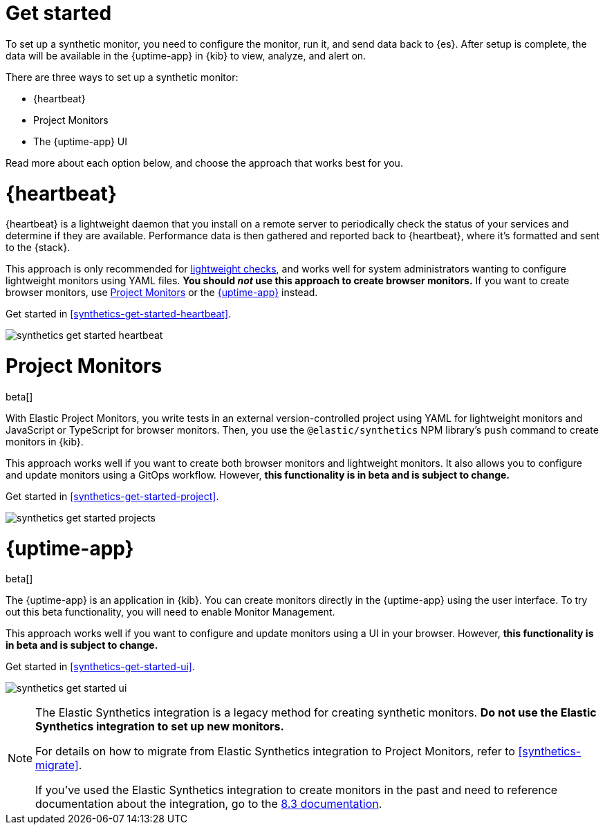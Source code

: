 [[synthetics-get-started]]
= Get started

To set up a synthetic monitor, you need to configure the monitor, run it, and send data back to {es}.
After setup is complete, the data will be available in the {uptime-app} in {kib} to view, analyze, and alert on.

[[uptime-set-up-choose]]
There are three ways to set up a synthetic monitor:

* {heartbeat}
* Project Monitors
* The {uptime-app} UI

Read more about each option below, and choose the approach that works best for you.

[discrete]
[[choose-heartbeat]]
= {heartbeat}

{heartbeat} is a lightweight daemon that you install on a remote server to periodically
check the status of your services and determine if they are available. Performance data is
then gathered and reported back to {heartbeat}, where it's formatted and sent to the {stack}.

This approach is only recommended for <<monitoring-uptime,lightweight checks>>, and
works well for system administrators wanting to configure lightweight
monitors using YAML files. *You should _not_ use this approach to create browser monitors.*
If you want to create browser monitors, use <<choose-projects>> or the <<choose-ui>> instead.

Get started in <<synthetics-get-started-heartbeat>>.

image:images/synthetics-get-started-heartbeat.png[]

[discrete]
[[choose-projects]]
= Project Monitors

beta[]

With Elastic Project Monitors, you write tests in an external version-controlled
project using YAML for lightweight monitors and JavaScript or TypeScript for browser monitors.
Then, you use the `@elastic/synthetics` NPM library’s `push` command to create
monitors in {kib}.

This approach works well if you want to create both browser monitors and lightweight
monitors. It also allows you to configure and update monitors using a GitOps workflow.
However, **this functionality is in beta and is subject to change.**

Get started in <<synthetics-get-started-project>>.

image:images/synthetics-get-started-projects.png[]

[discrete]
[[choose-ui]]
= {uptime-app}

beta[]

The {uptime-app} is an application in {kib}.
You can create monitors directly in the {uptime-app} using the user interface.
To try out this beta functionality, you will need to enable Monitor Management.

This approach works well if you want to configure and update monitors using a
UI in your browser.
However, **this functionality is in beta and is subject to change.**

Get started in <<synthetics-get-started-ui>>.

image:images/synthetics-get-started-ui.png[]

[NOTE]
====
The Elastic Synthetics integration is a legacy method for creating synthetic monitors.
*Do not use the Elastic Synthetics integration to set up new monitors.*

For details on how to migrate from Elastic Synthetics integration to Project Monitors,
refer to <<synthetics-migrate>>.

If you've used the Elastic Synthetics integration to create monitors in the past
and need to reference documentation about the integration, go to the
https://www.elastic.co/guide/en/observability/8.3/uptime-set-up.html#uptime-set-up-choose-agent[8.3 documentation].
====
